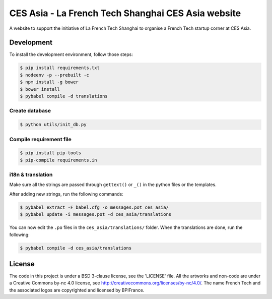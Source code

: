 ###################################################
CES Asia - La French Tech Shanghai CES Asia website
###################################################

A website to support the initiative of La French Tech Shanghai to organise a French Tech startup corner at CES Asia.


Development
===========

To install the development environment, follow those steps:

.. code:: shell

    $ pip install requirements.txt
    $ nodeenv -p --prebuilt -c
    $ npm install -g bower
    $ bower install
    $ pybabel compile -d translations

Create database
---------------

.. code:: shell

    $ python utils/init_db.py

Compile requirement file
------------------------

.. code:: shell

    $ pip install pip-tools
    $ pip-compile requirements.in

i18n & translation
------------------

Make sure all the strings are passed through ``gettext()`` or ``_()`` in the python
files or the templates.

After adding new strings, run the following commands:

.. code-block:: sh

    $ pybabel extract -F babel.cfg -o messages.pot ces_asia/
    $ pybabel update -i messages.pot -d ces_asia/translations

You can now edit the ``.po`` files in the ``ces_asia/translations/`` folder. When the translations are done, run the following:

.. code-block:: sh

    $ pybabel compile -d ces_asia/translations

License
=======

The code in this project is under a BSD 3-clause license, see the 'LICENSE' file. All the artworks and non-code are under a Creative Commons by-nc 4.0 license, see http://creativecommons.org/licenses/by-nc/4.0/.
The name French Tech and the associated logos are copyrighted and licensed by BPIFrance.
